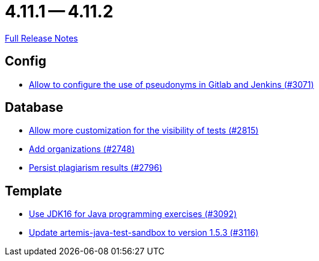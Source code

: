 // SPDX-FileCopyrightText: 2023 Artemis Changelog Contributors
//
// SPDX-License-Identifier: CC-BY-SA-4.0

= 4.11.1 -- 4.11.2

link:https://github.com/ls1intum/Artemis/releases/tag/4.11.2[Full Release Notes]

== Config

* link:https://www.github.com/ls1intum/Artemis/commit/18dea7d57eceaf47fe911ed6f7430465c257e35c[Allow to configure the use of pseudonyms in Gitlab and Jenkins (#3071)]


== Database

* link:https://www.github.com/ls1intum/Artemis/commit/ac627c0d72cd6cca662806bb00b8490c1f5946d9[Allow more customization for the visibility of tests (#2815)]
* link:https://www.github.com/ls1intum/Artemis/commit/a792f182702f4deacb85b6a8f9a0090860a93483[Add organizations (#2748)]
* link:https://www.github.com/ls1intum/Artemis/commit/d72e0f551bed01115c385e9ddd249b602bf62181[Persist plagiarism results (#2796)]


== Template

* link:https://www.github.com/ls1intum/Artemis/commit/03a628a0c512b77a5a8486b2952712503a85a5ac[Use JDK16 for Java programming exercises (#3092)]
* link:https://www.github.com/ls1intum/Artemis/commit/68057caf14ba5f17e190ef87027c09c07da9d8e3[Update artemis-java-test-sandbox to version 1.5.3 (#3116)]


